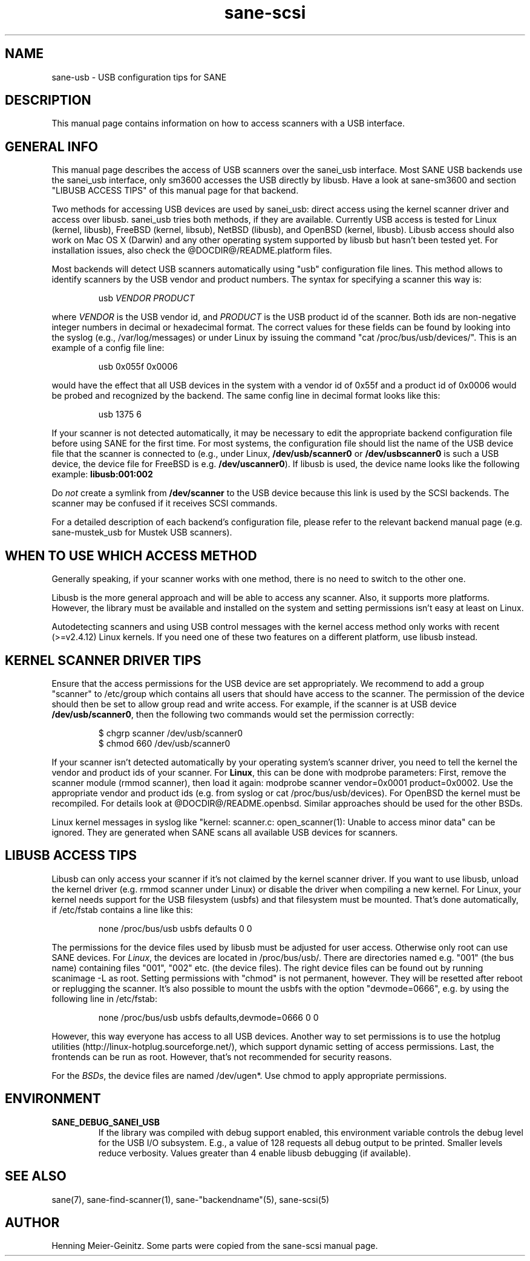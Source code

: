 .TH sane-scsi 5 "15 Sep 2002"
.IX sane-usb
.SH NAME
sane-usb - USB configuration tips for SANE
.SH DESCRIPTION
This manual page contains information on how to access scanners
with a USB interface.
.SH GENERAL INFO
This manual page describes the access of USB scanners over the sanei_usb
interface. Most SANE USB backends use the sanei_usb interface, only sm3600
accesses the USB directly by libusb. Have a look at sane-sm3600 and section
"LIBUSB ACCESS TIPS" of this manual page for that backend.
.PP
Two methods for accessing USB devices are used by sanei_usb: direct access
using the kernel scanner driver and access over libusb. sanei_usb tries both
methods, if they are available. Currently USB access is tested for Linux
(kernel, libusb), FreeBSD (kernel, libsub), NetBSD (libusb), and OpenBSD
(kernel, libusb). Libusb access should also work on Mac OS X (Darwin) and any
other operating system supported by libusb but hasn't been tested yet. For
installation issues, also check the @DOCDIR@/README.platform files.
.PP
Most backends will detect USB scanners automatically using "usb" configuration
file lines. This method allows to identify scanners by the USB vendor and
product numbers.  The syntax for specifying a scanner this way is:
.PP
.RS
usb
.I VENDOR PRODUCT
.RE
.PP
where
.I VENDOR
is the USB vendor id, and
.I PRODUCT
is the USB product id of the scanner. Both ids are non-negative integer
numbers in decimal or hexadecimal format. The correct values for these fields
can be found by looking into the syslog (e.g., /var/log/messages) or under
Linux by issuing the command "cat /proc/bus/usb/devices/".  This is an example
of a config file line:
.PP
.RS
usb 0x055f 0x0006
.RE
.PP
would have the effect that all USB devices in the system with a vendor id of
0x55f and a product id of 0x0006 would be probed and recognized by the
backend. The same config line in decimal format looks like this:
.PP
.RS
usb 1375 6
.RE
.PP
If your scanner is not detected automatically, it may be necessary to edit the
appropriate backend configuration file before using SANE for the first time.
For most systems, the configuration file should list the name of the USB
device file that the scanner is connected to (e.g., under Linux,
.B /dev/usb/scanner0
or
.B /dev/usbscanner0
is such a USB device, the device file for FreeBSD is e.g.
.BR /dev/uscanner0 ).
If libusb is used, the device name looks like the following example:
.B libusb:001:002
.PP
Do
.I not
create a symlink from
.B /dev/scanner
to the USB device because this link is used by the SCSI backends. The scanner
may be confused if it receives SCSI commands. 
.PP
For a detailed description of each backend's configuration file, please refer
to the relevant backend manual page (e.g. sane-mustek_usb for Mustek USB
scanners).
.PP

.SH WHEN TO USE WHICH ACCESS METHOD
Generally speaking, if your scanner works with one method, there is no need
to switch to the other one.
.PP
Libusb is the more general approach and will be able to access any
scanner. Also, it supports more platforms. However, the library must be
available and installed on the system and setting permissions isn't easy at
least on Linux.
.PP
Autodetecting scanners and using USB control messages with the kernel access
method only works with recent (>=v2.4.12) Linux kernels. If you need one of
these two features on a different platform, use libusb instead.

.SH KERNEL SCANNER DRIVER TIPS
Ensure that the access permissions for the USB device are set appropriately.
We recommend to add a group "scanner" to /etc/group which contains all users
that should have access to the scanner.  The permission of the device should
then be set to allow group read and write access.  For example, if the scanner
is at USB device
.BR /dev/usb/scanner0 ,
then the following two commands would set the permission correctly:
.PP
.RS
$ chgrp scanner /dev/usb/scanner0
.br
$ chmod 660 /dev/usb/scanner0
.RE
.PP
If your scanner isn't detected automatically by your operating system's
scanner driver, you need to tell the kernel the vendor and product ids of your
scanner. For 
.BR Linux ,
this can be done with modprobe parameters: First, remove the scanner module
(rmmod scanner), then load it again: modprobe scanner vendor=0x0001
product=0x0002. Use the appropriate vendor and product ids (e.g. from syslog
or cat /proc/bus/usb/devices). For OpenBSD the kernel must be recompiled. For
details look at @DOCDIR@/README.openbsd. Similar approaches should be used for
the other BSDs.
.PP
Linux kernel messages in syslog like "kernel: scanner.c: open_scanner(1):
Unable to access minor data" can be ignored. They are generated when SANE
scans all available USB devices for scanners.
.SH LIBUSB ACCESS TIPS
Libusb can only access your scanner if it's not claimed by the kernel scanner
driver. If you want to use libusb, unload the kernel driver (e.g. rmmod
scanner under Linux) or disable the driver when compiling a new kernel. For
Linux, your kernel needs support for the USB filesystem (usbfs) and that
filesystem must be mounted. That's done automatically, if /etc/fstab contains
a line like this:
.PP
.RS
none /proc/bus/usb usbfs defaults  0  0
.RE
.PP
The permissions for the device files used by libusb must be adjusted for user
access. Otherwise only root can use SANE devices. For
.IR Linux ,
the devices are located in /proc/bus/usb/. There are directories named
e.g. "001" (the bus name) containing files "001", "002" etc. (the device
files). The right device files can be found out by running scanimage -L as
root. Setting permissions with "chmod" is not permanent, however. They will be
resetted after reboot or replugging the scanner. It's also possible to mount
the usbfs with the option "devmode=0666", e.g. by using the following line in
/etc/fstab:
.PP
.RS
none /proc/bus/usb usbfs defaults,devmode=0666  0  0
.RE
.PP
However, this way everyone has access to all USB devices. Another way to set
permissions is to use the hotplug utilities
(http://linux-hotplug.sourceforge.net/), which support dynamic setting of
access permissions. Last, the frontends can be run as root. However, that's
not recommended for security reasons.
.PP
For the
.IR BSDs ,
the device files are named /dev/ugen*. Use chmod to apply appropriate
permissions.

.SH ENVIRONMENT
.TP
.B SANE_DEBUG_SANEI_USB
If the library was compiled with debug support enabled, this
environment variable controls the debug level for the USB I/O
subsystem.  E.g., a value of 128 requests all debug output to be
printed.  Smaller levels reduce verbosity. Values greater than 4 enable
libusb debugging (if available).
.SH "SEE ALSO"
sane(7), sane\-find\-scanner(1), sane\-"backendname"(5), sane-scsi(5)
.SH AUTHOR
Henning Meier-Geinitz. Some parts were copied from the sane-scsi manual page.
